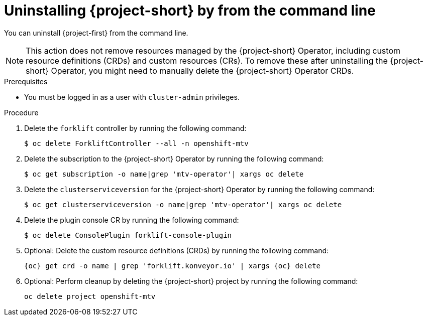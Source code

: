 // Module included in the following assemblies:
//
// * documentation/doc-Migration_Toolkit_for_Virtualization/master.adoc

:_content-type: PROCEDURE
[id="uninstalling-mtv-cli_{context}"]
= Uninstalling {project-short} by from the command line

You can uninstall {project-first} from the command line.

[NOTE]
====
This action does not remove resources managed by the {project-short} Operator, including custom resource definitions (CRDs) and custom resources (CRs). To remove these after uninstalling the {project-short} Operator, you might need to manually delete the {project-short} Operator CRDs.
====

.Prerequisites

* You must be logged in as a user with `cluster-admin` privileges.

.Procedure

. Delete the `forklift` controller by running the following command:
+
[source,terminal,subs="attributes+"]
----
$ oc delete ForkliftController --all -n openshift-mtv
----

. Delete the subscription to the {project-short} Operator by running the following command:
+
[source,terminal,subs="attributes+"]
----
$ oc get subscription -o name|grep 'mtv-operator'| xargs oc delete
----

. Delete the `clusterserviceversion` for the {project-short} Operator by running the following command:
+
[source,terminal,subs="attributes+"]
----
$ oc get clusterserviceversion -o name|grep 'mtv-operator'| xargs oc delete
----

. Delete the plugin console CR by running the following command:
+
[source,terminal,subs="attributes+"]
----
$ oc delete ConsolePlugin forklift-console-plugin
----

. Optional: Delete the custom resource definitions (CRDs) by running the following command:
+
[source,terminal,subs="attributes+"]
----
{oc} get crd -o name | grep 'forklift.konveyor.io' | xargs {oc} delete
----

. Optional: Perform cleanup by deleting the {project-short} project by running the following command:
+
[source,terminal,subs="attributes+"]
----
oc delete project openshift-mtv
----

